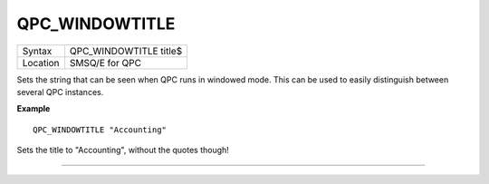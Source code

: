 ..  _qpc-windowtitle:

QPC\_WINDOWTITLE
================

+----------+-------------------------------------------------------------------+
| Syntax   | QPC\_WINDOWTITLE title$                                           |
+----------+-------------------------------------------------------------------+
| Location | SMSQ/E for QPC                                                    |
+----------+-------------------------------------------------------------------+

Sets the string that can be seen when QPC runs in windowed mode. This can be used to easily distinguish between several QPC instances.

**Example**

::

    QPC_WINDOWTITLE "Accounting"

Sets the title to "Accounting", without the quotes though!

--------------


